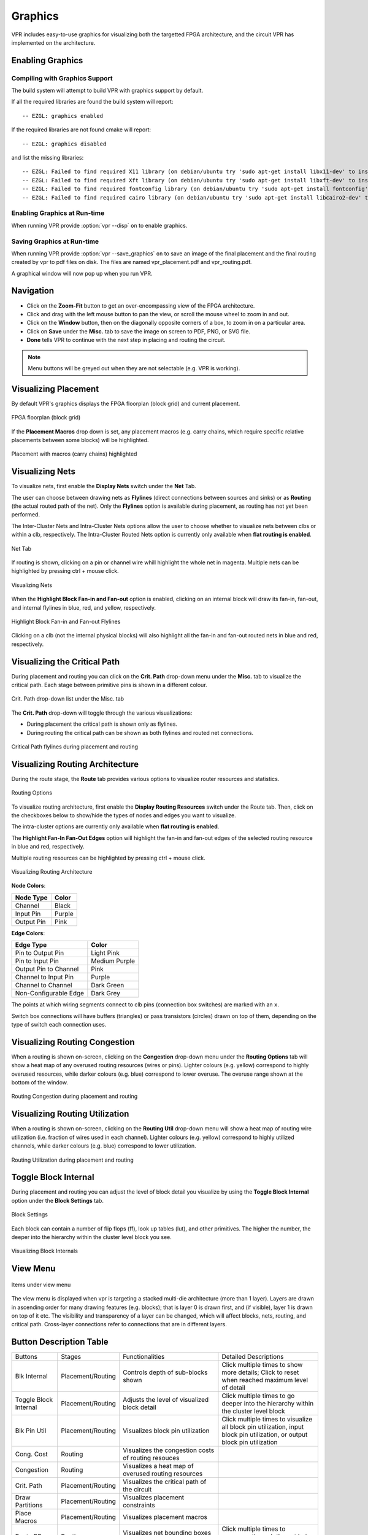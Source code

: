 .. _vpr_graphics:

Graphics
========
VPR includes easy-to-use graphics for visualizing both the targetted FPGA architecture, and the circuit VPR has implemented on the architecture.

.. image:: https://www.verilogtorouting.org/img/des90_routing_util.gif
    :align: center

Enabling Graphics
-----------------

Compiling with Graphics Support
~~~~~~~~~~~~~~~~~~~~~~~~~~~~~~~
The build system will attempt to build VPR with graphics support by default.

If all the required libraries are found the build system will report::

    -- EZGL: graphics enabled

If the required libraries are not found cmake will report::

    -- EZGL: graphics disabled

and list the missing libraries::

    -- EZGL: Failed to find required X11 library (on debian/ubuntu try 'sudo apt-get install libx11-dev' to install)
    -- EZGL: Failed to find required Xft library (on debian/ubuntu try 'sudo apt-get install libxft-dev' to install)
    -- EZGL: Failed to find required fontconfig library (on debian/ubuntu try 'sudo apt-get install fontconfig' to install)
    -- EZGL: Failed to find required cairo library (on debian/ubuntu try 'sudo apt-get install libcairo2-dev' to install)

Enabling Graphics at Run-time
~~~~~~~~~~~~~~~~~~~~~~~~~~~~~
When running VPR provide :option:`vpr --disp` ``on`` to enable graphics.

Saving Graphics at Run-time
~~~~~~~~~~~~~~~~~~~~~~~~~~~~~
When running VPR provide :option:`vpr --save_graphics` ``on`` to save an image of the final placement and the final routing created by vpr to pdf files on disk. The files are named vpr_placement.pdf and vpr_routing.pdf.

A graphical window will now pop up when you run VPR.

Navigation
----------
* Click on the **Zoom-Fit** button to get an over-encompassing view of the FPGA architecture.
* Click and drag with the left mouse button to pan the view, or scroll the mouse wheel to zoom in and out.
* Click on the **Window** button, then on the diagonally opposite corners of a box, to zoom in on a particular area.
* Click on **Save** under the **Misc.** tab to save the image on screen to PDF, PNG, or SVG file.
* **Done** tells VPR to continue with the next step in placing and routing the circuit.


.. note:: Menu buttons will be greyed out when they are not selectable (e.g. VPR is working).

Visualizing Placement
--------------------------------
By default VPR's graphics displays the FPGA floorplan (block grid) and current placement.

.. figure:: ../Images/Overall_view.png
    :align: center 
    :height: 300

    FPGA floorplan (block grid)    

If the **Placement Macros** drop down is set, any placement macros (e.g. carry chains, which require specific relative placements between some blocks) will be highlighted.

.. figure:: https://www.verilogtorouting.org/img/neuron_placement_macros.gif
    :align: center

    Placement with macros (carry chains) highlighted

Visualizing Nets
----------------
To visualize nets, first enable the **Display Nets** switch under the **Net** Tab.

The user can choose between drawing nets as **Flylines** (direct connections between sources and sinks) or as **Routing** (the actual routed path of the net).
Only the **Flylines** option is available during placement, as routing has not yet been performed.

The Inter-Cluster Nets and Intra-Cluster Nets options allow the user to choose whether to visualize nets between clbs or within a clb, respectively. The Intra-Cluster Routed Nets option is currently only available when **flat routing is enabled**.

.. figure:: ../Images/Net_Settings.png
    :align: center 

    Net Tab

If routing is shown, clicking on a pin or channel wire whill highlight the whole net in magenta. 
Multiple nets can be highlighted by pressing ctrl + mouse click.

.. figure:: ../Images/show_nets.gif
    :align: center

    Visualizing Nets

When the **Highlight Block Fan-in and Fan-out** option is enabled, clicking on an internal block will draw its fan-in, fan-out, and internal flylines in blue, red, and yellow, respectively. 

.. figure:: ../Images/highlight_flylines.png
    :align: center

    Highlight Block Fan-in and Fan-out Flylines

Clicking on a clb (not the internal physical blocks) will also highlight all the fan-in and fan-out routed nets in blue and red, respectively.

Visualizing the Critical Path
-----------------------------
During placement and routing you can click on the **Crit. Path** drop-down menu under the **Misc.** tab to visualize the critical path.
Each stage between primitive pins is shown in a different colour.

.. figure:: ../Images/crit_path.png
    :align: center 
    :height: 200

    Crit. Path drop-down list under the Misc. tab

The **Crit. Path** drop-down will toggle through the various visualizations:

* During placement the critical path is shown only as flylines.
* During routing the critical path can be shown as both flylines and routed net connections.

.. figure:: https://www.verilogtorouting.org/img/des90_cpd.gif
    :align: center

    Critical Path flylines during placement and routing

Visualizing Routing Architecture
--------------------------------

During the route stage, the **Route** tab provides various options to visualize router resources and statistics.

.. figure:: ../Images/Routing_Options.png
    :align: center 
    :height: 300

    Routing Options

To visualize routing architecture, first enable the **Display Routing Resources** switch under the Route tab. Then, click on the checkboxes below to show/hide the types of nodes and edges you want to visualize. 

The intra-cluster options are currently only available when **flat routing is enabled**. 

The **Highlight Fan-In Fan-Out Edges** option will highlight the fan-in and fan-out edges of the selected routing resource in blue and red, respectively. 

Multiple routing resources can be highlighted by pressing ctrl + mouse click.

.. figure:: ../Images/show_rr_graph.gif
    :align: center

    Visualizing Routing Architecture

**Node Colors**:

+------------+--------+
| Node Type  | Color  |
+============+========+
| Channel    | Black  |
+------------+--------+
| Input Pin  | Purple |
+------------+--------+
| Output Pin | Pink   |
+------------+--------+

**Edge Colors**:

+-----------------------+---------------+
| Edge Type             | Color         |
+=======================+===============+
| Pin to Output Pin     | Light Pink    |
+-----------------------+---------------+
| Pin to Input Pin      | Medium Purple |
+-----------------------+---------------+
| Output Pin to Channel | Pink          |
+-----------------------+---------------+
| Channel to Input Pin  | Purple        |
+-----------------------+---------------+
| Channel to Channel    | Dark Green    |
+-----------------------+---------------+
| Non-Configurable Edge | Dark Grey     |
+-----------------------+---------------+

The points at which wiring segments connect to clb pins (connection box switches) are marked with an ``x``.

Switch box connections will have buffers (triangles) or pass transistors (circles) drawn on top of them, depending on the type of switch each connection uses.

Visualizing Routing Congestion
------------------------------
When a routing is shown on-screen, clicking on the **Congestion** drop-down menu under the **Routing Options** tab will show a heat map of any overused routing resources (wires or pins).
Lighter colours (e.g. yellow) correspond to highly overused resources, while darker colours (e.g. blue) correspond to lower overuse.
The overuse range shown at the bottom of the window.

.. figure:: https://www.verilogtorouting.org/img/bitcoin_congestion.gif
    :align: center

    Routing Congestion during placement and routing

Visualizing Routing Utilization
-------------------------------
When a routing is shown on-screen, clicking on the **Routing Util** drop-down menu will show a heat map of routing wire utilization (i.e. fraction of wires used in each channel).
Lighter colours (e.g. yellow) correspond to highly utilized channels, while darker colours (e.g. blue) correspond to lower utilization.

.. figure:: https://www.verilogtorouting.org/img/bitcoin_routing_util.gif
    :align: center

    Routing Utilization during placement and routing

Toggle Block Internal
-------------------------------
During placement and routing you can adjust the level of block detail you visualize by using the **Toggle Block Internal** option under the **Block Settings** tab. 

.. figure:: ../Images/Block_Settings.png
    :align: center 
    :height: 300

    Block Settings 

Each block can contain a number of flip flops (ff), look up tables (lut), and other primitives. The higher the number, the deeper into the hierarchy within the cluster level block you see. 

.. figure:: https://www.verilogtorouting.org/img/ToggleBlockInternal.gif
    :align: center

    Visualizing Block Internals

View Menu
-----------------------------
.. figure:: ../Images/view_menu.png
    :align: center 

    Items under view menu

The view menu is displayed when vpr is targeting a stacked multi-die architecture (more than 1 layer).
Layers are drawn in ascending order for many drawing features (e.g. blocks); that is layer 0 is drawn first, and (if visible), layer 1 is drawn on top of it etc.
The visibility and transparency of a layer can be changed, which will affect blocks, nets, routing, and critical path.
Cross-layer connections refer to connections that are in different layers. 

Button Description Table
------------------------
+-------------------+-------------------+------------------------------+------------------------------+
|      Buttons      |      Stages       |        Functionalities       |     Detailed Descriptions    |
+-------------------+-------------------+------------------------------+------------------------------+
| Blk Internal      | Placement/Routing | Controls depth of sub-blocks | Click multiple times to show |
|                   |                   | shown                        | more details; Click to reset |
|                   |                   |                              | when reached maximum level   |
|                   |                   |                              | of detail                    |
+-------------------+-------------------+------------------------------+------------------------------+
| Toggle Block      | Placement/Routing | Adjusts the level of         | Click multiple times to      |
| Internal          |                   | visualized block detail      | go deeper into the           |
|                   |                   |                              | hierarchy within the cluster |
|                   |                   |                              | level block                  |
|                   |                   |                              |                              |
+-------------------+-------------------+------------------------------+------------------------------+
| Blk Pin Util      | Placement/Routing | Visualizes block pin         | Click multiple times to      |
|                   |                   | utilization                  | visualize all block pin      |
|                   |                   |                              | utilization, input block pin |
|                   |                   |                              | utilization, or output block |
|                   |                   |                              | pin utilization              |
+-------------------+-------------------+------------------------------+------------------------------+
| Cong. Cost        | Routing           | Visualizes the congestion    |                              |
|                   |                   | costs of routing resouces    |                              |
|                   |                   |                              |                              |
|                   |                   |                              |                              |
+-------------------+-------------------+------------------------------+------------------------------+
| Congestion        | Routing           | Visualizes a heat map of     |                              |
|                   |                   | overused routing resources   |                              |
|                   |                   |                              |                              |
|                   |                   |                              |                              |
+-------------------+-------------------+------------------------------+------------------------------+
| Crit. Path        | Placement/Routing | Visualizes the critical path |                              |
|                   |                   | of the circuit               |                              |
|                   |                   |                              |                              |
|                   |                   |                              |                              |
+-------------------+-------------------+------------------------------+------------------------------+
| Draw Partitions   | Placement/Routing | Visualizes placement         |                              |
|                   |                   | constraints                  |                              |
|                   |                   |                              |                              |
|                   |                   |                              |                              |
+-------------------+-------------------+------------------------------+------------------------------+
| Place Macros      | Placement/Routing | Visualizes placement macros  |                              |
|                   |                   |                              |                              |
|                   |                   |                              |                              |
|                   |                   |                              |                              |
+-------------------+-------------------+------------------------------+------------------------------+
| Route BB          | Routing           | Visualizes net bounding      | Click multiple times to      |
|                   |                   | boxes one by one             | sequence through the net     |
|                   |                   |                              | being shown                  |
|                   |                   |                              |                              |
+-------------------+-------------------+------------------------------+------------------------------+
| Router Cost       | Routing           | Visualizes the router costs  |                              |
|                   |                   | of different routing         |                              |
|                   |                   | resources                    |                              |
|                   |                   |                              |                              |
+-------------------+-------------------+------------------------------+------------------------------+
| Routing Util      | Routing           | Visualizes routing channel   |                              |
|                   |                   | utilization with colors      |                              |
|                   |                   | indicating the fraction of   |                              |
|                   |                   | wires used within a channel  |                              |
+-------------------+-------------------+------------------------------+------------------------------+
| Toggle Nets       | Placement/Routing | Visualizes the nets in the   | Click multiple times to      |
|                   |                   | circuit                      | set the nets to be visible / |
|                   |                   |                              | invisible                    |
|                   |                   |                              |                              |
+-------------------+-------------------+------------------------------+------------------------------+
| Toggle RR         | Placement/Routing | Visualizes different views   | Click multiple times to      |
|                   |                   | of the routing resources     | switch between routing       |
|                   |                   |                              | resources available in the   |
|                   |                   |                              | FPGA                         |
+-------------------+-------------------+------------------------------+------------------------------+

Manual Moves
------------

The manual moves feature allows the user to specify the next move in placement. If the move is legal, blocks are swapped and the new move is shown on the architecture. 

.. figure:: ../Images/manual_move.png
    :align: center
    :height: 200

    Misc. Tab

To enable the feature, activate the **Manual Move** toggle button under the **Misc.** tab and press Done. Alternatively, the user can activate the **Manual Move** toggle button and click on the block to be moved.

.. figure:: https://www.verilogtorouting.org/img/draw_manual_moves_window.png
   :align: center

On the manual move window, the user can specify the Block ID/Block name of the block to move and the To location, with the x position, y position and subtile position. For the manual move to be valid:

- The To location requested by the user should be within the grid's dimensions.
- The block to be moved is found, valid and not fixed.
- The blocks to be swapped are compatible.
- The location choosen by the user is different from the block's current location.
  
If the manual move is legal, the cost summary window will display the delta cost, delta timing, delta bounding box cost and the placer's annealing decision that would result from this move. 

.. figure:: https://www.verilogtorouting.org/img/manual_move_cost_dialog.png
   :align: center

The user can Accept or Reject the manual move based on the values provided. If accepted the block's new location is shown. 

